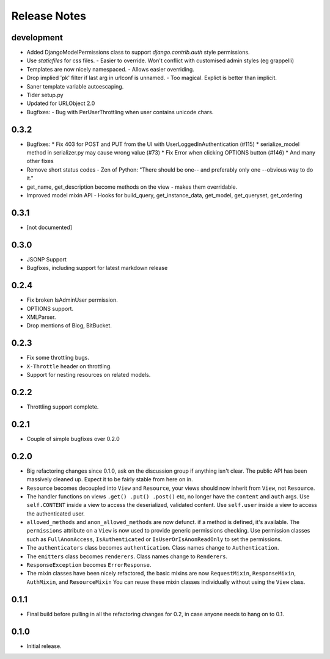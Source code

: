 Release Notes
=============

development
-----------

* Added DjangoModelPermissions class to support `django.contrib.auth` style permissions.
* Use `staticfiles` for css files.
  - Easier to override.  Won't conflict with customised admin styles (eg grappelli)
* Templates are now nicely namespaced.
  - Allows easier overriding.
* Drop implied 'pk' filter if last arg in urlconf is unnamed.
  - Too magical.  Explict is better than implicit.
* Saner template variable autoescaping.
* Tider setup.py
* Updated for URLObject 2.0
* Bugfixes:
  - Bug with PerUserThrottling when user contains unicode chars.

0.3.2
-----

* Bugfixes:
  * Fix 403 for POST and PUT from the UI with UserLoggedInAuthentication (#115)
  * serialize_model method in serializer.py may cause wrong value (#73)
  * Fix Error when clicking OPTIONS button (#146)
  * And many other fixes
* Remove short status codes
  - Zen of Python: "There should be one-- and preferably only one --obvious way to do it."
* get_name, get_description become methods on the view - makes them overridable.
* Improved model mixin API - Hooks for build_query, get_instance_data, get_model, get_queryset, get_ordering

0.3.1
-----

* [not documented]

0.3.0
-----

* JSONP Support
* Bugfixes, including support for latest markdown release

0.2.4
-----

* Fix broken IsAdminUser permission.
* OPTIONS support.
* XMLParser.
* Drop mentions of Blog, BitBucket.

0.2.3
-----

* Fix some throttling bugs.
* ``X-Throttle`` header on throttling.
* Support for nesting resources on related models.

0.2.2
-----

* Throttling support complete.

0.2.1
-----

* Couple of simple bugfixes over 0.2.0

0.2.0
-----

* Big refactoring changes since 0.1.0, ask on the discussion group if anything isn't clear.
  The public API has been massively cleaned up.  Expect it to be fairly stable from here on in.

* ``Resource`` becomes decoupled into ``View`` and ``Resource``, your views should now inherit from ``View``, not ``Resource``.

* The handler functions on views ``.get() .put() .post()`` etc, no longer have the ``content`` and ``auth`` args.
  Use ``self.CONTENT`` inside a view to access the deserialized, validated content.
  Use ``self.user`` inside a view to access the authenticated user.

* ``allowed_methods`` and ``anon_allowed_methods`` are now defunct.  if a method is defined, it's available.
  The ``permissions`` attribute on a ``View`` is now used to provide generic permissions checking.
  Use permission classes such as ``FullAnonAccess``, ``IsAuthenticated`` or ``IsUserOrIsAnonReadOnly`` to set the permissions.

* The ``authenticators`` class becomes ``authentication``.  Class names change to ``Authentication``.

* The ``emitters`` class becomes ``renderers``.  Class names change to ``Renderers``.

* ``ResponseException`` becomes ``ErrorResponse``.

* The mixin classes have been nicely refactored, the basic mixins are now ``RequestMixin``, ``ResponseMixin``, ``AuthMixin``, and ``ResourceMixin``
  You can reuse these mixin classes individually without using the ``View`` class.

0.1.1
-----

* Final build before pulling in all the refactoring changes for 0.2, in case anyone needs to hang on to 0.1.

0.1.0
-----

* Initial release.
